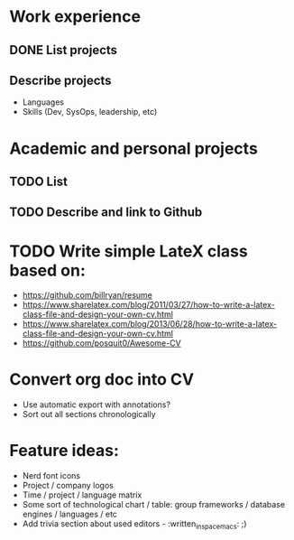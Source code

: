 * Work experience
** DONE List projects
   CLOSED: [2018-06-22 pią 22:07]
** Describe projects
- Languages
- Skills (Dev, SysOps, leadership, etc)
* Academic and personal projects
** TODO List
** TODO Describe and link to Github
* TODO Write simple LateX class based on:
- https://github.com/billryan/resume
- https://www.sharelatex.com/blog/2011/03/27/how-to-write-a-latex-class-file-and-design-your-own-cv.html
- https://www.sharelatex.com/blog/2013/06/28/how-to-write-a-latex-class-file-and-design-your-own-cv.html
- https://github.com/posquit0/Awesome-CV
* Convert org doc into CV
- Use automatic export with annotations?
- Sort out all sections chronologically
* Feature ideas:
- Nerd font icons
- Project / company logos
- Time / project / language matrix
- Some sort of technological chart / table: group frameworks / database engines / languages / etc
- Add trivia section about used editors - :written_in_spacemacs: ;)
